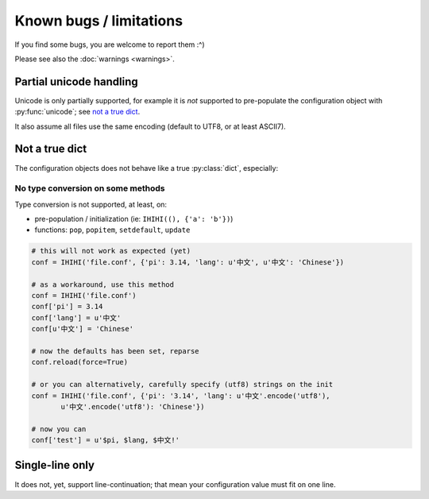########################
Known bugs / limitations
########################

If you find some bugs, you are welcome to report them :^)

Please see also the :doc:`warnings <warnings>`.

Partial unicode handling
########################

Unicode is only partially supported, for example it is *not* supported to
pre-populate the configuration object with :py:func:`unicode`;
see `not a true dict`_.

It also assume all files use the same encoding (default to UTF8,
or at least ASCII7).

Not a true dict
###############

The configuration objects does not behave like a true :py:class:`dict`,
especially:

No type conversion on some methods
==================================

Type conversion is not supported, at least, on:

* pre-population / initialization (ie: ``IHIHI((), {'a': 'b'})``)
* functions: ``pop``, ``popitem``, ``setdefault``, ``update``

.. code:: python

   # this will not work as expected (yet)
   conf = IHIHI('file.conf', {'pi': 3.14, 'lang': u'中文', u'中文': 'Chinese'})

   # as a workaround, use this method
   conf = IHIHI('file.conf')
   conf['pi'] = 3.14
   conf['lang'] = u'中文'
   conf[u'中文'] = 'Chinese'

   # now the defaults has been set, reparse
   conf.reload(force=True)

   # or you can alternatively, carefully specify (utf8) strings on the init
   conf = IHIHI('file.conf', {'pi': '3.14', 'lang': u'中文'.encode('utf8'),
          u'中文'.encode('utf8'): 'Chinese'})

   # now you can
   conf['test'] = u'$pi, $lang, $中文!'

.. _single-line_only:

Single-line only
################

It does not, yet, support line-continuation; that mean your configuration
value must fit on one line.
